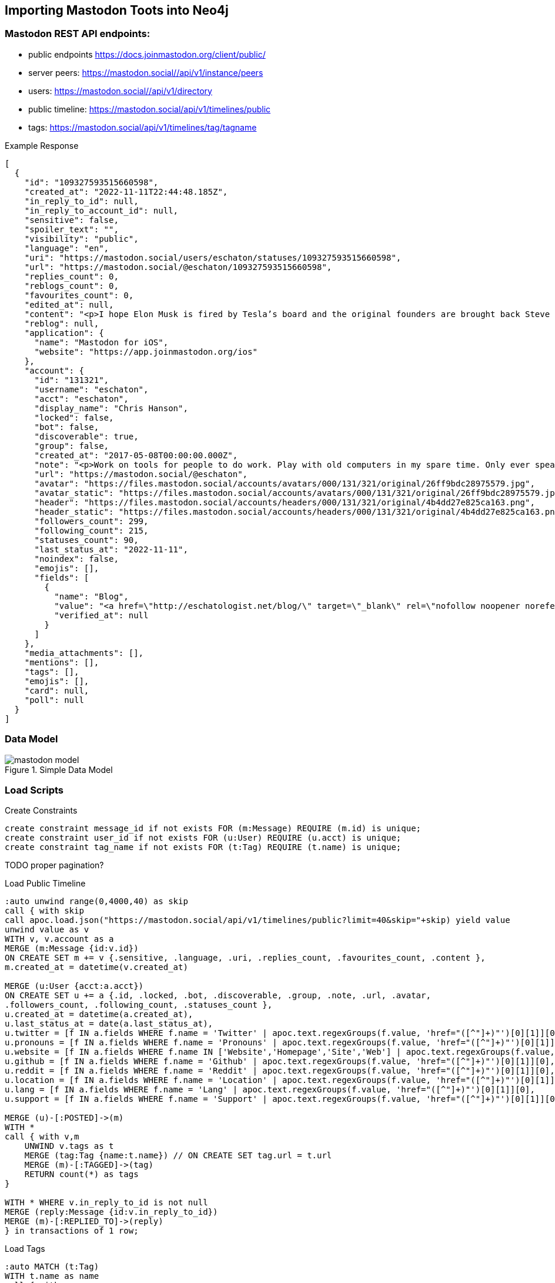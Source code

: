 == Importing Mastodon Toots into Neo4j

=== Mastodon REST API endpoints:

* public endpoints https://docs.joinmastodon.org/client/public/
// https://docs.joinmastodon.org/api/rate-limits/

// call apoc.load.json("")

* server peers: https://mastodon.social//api/v1/instance/peers
* users: https://mastodon.social//api/v1/directory
* public timeline: https://mastodon.social/api/v1/timelines/public
* tags: https://mastodon.social/api/v1/timelines/tag/tagname

.Example Response
[source,json]
----
[
  {
    "id": "109327593515660598",
    "created_at": "2022-11-11T22:44:48.185Z",
    "in_reply_to_id": null,
    "in_reply_to_account_id": null,
    "sensitive": false,
    "spoiler_text": "",
    "visibility": "public",
    "language": "en",
    "uri": "https://mastodon.social/users/eschaton/statuses/109327593515660598",
    "url": "https://mastodon.social/@eschaton/109327593515660598",
    "replies_count": 0,
    "reblogs_count": 0,
    "favourites_count": 0,
    "edited_at": null,
    "content": "<p>I hope Elon Musk is fired by Tesla’s board and the original founders are brought back Steve Jobs-style.</p>",
    "reblog": null,
    "application": {
      "name": "Mastodon for iOS",
      "website": "https://app.joinmastodon.org/ios"
    },
    "account": {
      "id": "131321",
      "username": "eschaton",
      "acct": "eschaton",
      "display_name": "Chris Hanson",
      "locked": false,
      "bot": false,
      "discoverable": true,
      "group": false,
      "created_at": "2017-05-08T00:00:00.000Z",
      "note": "<p>Work on tools for people to do work. Play with old computers in my spare time. Only ever speaking for myself.</p>",
      "url": "https://mastodon.social/@eschaton",
      "avatar": "https://files.mastodon.social/accounts/avatars/000/131/321/original/26ff9bdc28975579.jpg",
      "avatar_static": "https://files.mastodon.social/accounts/avatars/000/131/321/original/26ff9bdc28975579.jpg",
      "header": "https://files.mastodon.social/accounts/headers/000/131/321/original/4b4dd27e825ca163.png",
      "header_static": "https://files.mastodon.social/accounts/headers/000/131/321/original/4b4dd27e825ca163.png",
      "followers_count": 299,
      "following_count": 215,
      "statuses_count": 90,
      "last_status_at": "2022-11-11",
      "noindex": false,
      "emojis": [],
      "fields": [
        {
          "name": "Blog",
          "value": "<a href=\"http://eschatologist.net/blog/\" target=\"_blank\" rel=\"nofollow noopener noreferrer me\"><span class=\"invisible\">http://</span><span class=\"\">eschatologist.net/blog/</span><span class=\"invisible\"></span></a>",
          "verified_at": null
        }
      ]
    },
    "media_attachments": [],
    "mentions": [],
    "tags": [],
    "emojis": [],
    "card": null,
    "poll": null
  }
]
----

=== Data Model

.Simple Data Model
image::mastodon-model.png[]

=== Load Scripts

.Create Constraints
[source,cypher]
----
create constraint message_id if not exists FOR (m:Message) REQUIRE (m.id) is unique;
create constraint user_id if not exists FOR (u:User) REQUIRE (u.acct) is unique;
create constraint tag_name if not exists FOR (t:Tag) REQUIRE (t.name) is unique;
----

TODO proper pagination?

.Load Public Timeline
[source,cypher]
----
:auto unwind range(0,4000,40) as skip
call { with skip
call apoc.load.json("https://mastodon.social/api/v1/timelines/public?limit=40&skip="+skip) yield value
unwind value as v
WITH v, v.account as a
MERGE (m:Message {id:v.id})
ON CREATE SET m += v {.sensitive, .language, .uri, .replies_count, .favourites_count, .content },
m.created_at = datetime(v.created_at)

MERGE (u:User {acct:a.acct})
ON CREATE SET u += a {.id, .locked, .bot, .discoverable, .group, .note, .url, .avatar, 
.followers_count, .following_count, .statuses_count }, 
u.created_at = datetime(a.created_at),
u.last_status_at = date(a.last_status_at),
u.twitter = [f IN a.fields WHERE f.name = 'Twitter' | apoc.text.regexGroups(f.value, 'href="([^"]+)"')[0][1]][0],
u.pronouns = [f IN a.fields WHERE f.name = 'Pronouns' | apoc.text.regexGroups(f.value, 'href="([^"]+)"')[0][1]][0],
u.website = [f IN a.fields WHERE f.name IN ['Website','Homepage','Site','Web'] | apoc.text.regexGroups(f.value, 'href="([^"]+)"')[0][1]][0],
u.github = [f IN a.fields WHERE f.name = 'Github' | apoc.text.regexGroups(f.value, 'href="([^"]+)"')[0][1]][0],
u.reddit = [f IN a.fields WHERE f.name = 'Reddit' | apoc.text.regexGroups(f.value, 'href="([^"]+)"')[0][1]][0],
u.location = [f IN a.fields WHERE f.name = 'Location' | apoc.text.regexGroups(f.value, 'href="([^"]+)"')[0][1]][0],
u.lang = [f IN a.fields WHERE f.name = 'Lang' | apoc.text.regexGroups(f.value, 'href="([^"]+)"')[0][1]][0],
u.support = [f IN a.fields WHERE f.name = 'Support' | apoc.text.regexGroups(f.value, 'href="([^"]+)"')[0][1]][0]

MERGE (u)-[:POSTED]->(m)
WITH * 
call { with v,m
    UNWIND v.tags as t
    MERGE (tag:Tag {name:t.name}) // ON CREATE SET tag.url = t.url
    MERGE (m)-[:TAGGED]->(tag)
    RETURN count(*) as tags
}

WITH * WHERE v.in_reply_to_id is not null
MERGE (reply:Message {id:v.in_reply_to_id})
MERGE (m)-[:REPLIED_TO]->(reply)
} in transactions of 1 row;
----

.Load Tags
[source,cypher]
----
:auto MATCH (t:Tag)
WITH t.name as name
call { with name
call apoc.load.json("https://mastodon.social/api/v1/timelines/tag/+"+name) yield value
unwind value as v
WITH v, v.account as a
MERGE (m:Message {id:v.id})
ON CREATE SET m += v {.sensitive, .language, .uri, .replies_count, .favourites_count, .content },
m.created_at = datetime(v.created_at)

MERGE (u:User {acct:a.acct})
ON CREATE SET u += a {.id, .locked, .bot, .discoverable, .group, .note, .url, .avatar, 
.followers_count, .following_count, .statuses_count }, 
u.created_at = datetime(a.created_at),
u.last_status_at = date(a.last_status_at),
u.twitter = [f IN a.fields WHERE f.name = 'Twitter' | apoc.text.regexGroups(f.value, 'href="([^"]+)"')[0][1]][0],
u.pronouns = [f IN a.fields WHERE f.name = 'Pronouns' | apoc.text.regexGroups(f.value, 'href="([^"]+)"')[0][1]][0],
u.website = [f IN a.fields WHERE f.name IN ['Website','Homepage','Site','Web'] | apoc.text.regexGroups(f.value, 'href="([^"]+)"')[0][1]][0],
u.github = [f IN a.fields WHERE f.name = 'Github' | apoc.text.regexGroups(f.value, 'href="([^"]+)"')[0][1]][0],
u.reddit = [f IN a.fields WHERE f.name = 'Reddit' | apoc.text.regexGroups(f.value, 'href="([^"]+)"')[0][1]][0],
u.location = [f IN a.fields WHERE f.name = 'Location' | apoc.text.regexGroups(f.value, 'href="([^"]+)"')[0][1]][0],
u.lang = [f IN a.fields WHERE f.name = 'Lang' | apoc.text.regexGroups(f.value, 'href="([^"]+)"')[0][1]][0],
u.support = [f IN a.fields WHERE f.name = 'Support' | apoc.text.regexGroups(f.value, 'href="([^"]+)"')[0][1]][0]

MERGE (u)-[:POSTED]->(m)
WITH * 
call { with v,m
    UNWIND v.tags as t
    MERGE (tag:Tag {name:t.name}) // ON CREATE SET tag.url = t.url
    MERGE (m)-[:TAGGED]->(tag)
    RETURN count(*) as tags
}

WITH * WHERE v.in_reply_to_id is not null
MERGE (reply:Message {id:v.in_reply_to_id})
MERGE (m)-[:REPLIED_TO]->(reply)
} in transactions of 1 row;
----

.Load User
[source,cypher]
----
:auto unwind range(0,4000,40) as skip
call { with skip
call apoc.load.json("https://mastodon.social//api/v1/directory?limit=40&skip="+skip) yield value as a

MERGE (u:User {acct:a.acct})
ON CREATE SET u += a {.id, .locked, .bot, .discoverable, .group, .note, .url, .avatar, 
.followers_count, .following_count, .statuses_count }, 
u.created_at = datetime(a.created_at),
u.last_status_at = date(a.last_status_at),
u.twitter = [f IN a.fields WHERE f.name = 'Twitter' | apoc.text.regexGroups(f.value, 'href="([^"]+)"')[0][1]][0],
u.pronouns = [f IN a.fields WHERE f.name = 'Pronouns' | apoc.text.regexGroups(f.value, 'href="([^"]+)"')[0][1]][0],
u.website = [f IN a.fields WHERE f.name IN ['Website','Homepage','Site','Web'] | apoc.text.regexGroups(f.value, 'href="([^"]+)"')[0][1]][0],
u.github = [f IN a.fields WHERE f.name = 'Github' | apoc.text.regexGroups(f.value, 'href="([^"]+)"')[0][1]][0],
u.reddit = [f IN a.fields WHERE f.name = 'Reddit' | apoc.text.regexGroups(f.value, 'href="([^"]+)"')[0][1]][0],
u.location = [f IN a.fields WHERE f.name = 'Location' | apoc.text.regexGroups(f.value, 'href="([^"]+)"')[0][1]][0],
u.lang = [f IN a.fields WHERE f.name = 'Lang' | apoc.text.regexGroups(f.value, 'href="([^"]+)"')[0][1]][0],
u.support = [f IN a.fields WHERE f.name = 'Support' | apoc.text.regexGroups(f.value, 'href="([^"]+)"')[0][1]][0]
} in transactions of 1 row;
----

=== Example Graph

.Full Graph
image::mastodon.svg[]

.Readable subset
image::mastodon-subset.png[]


.Larger Graph in Bloom
image::mastodon-bloom-graph.png[]